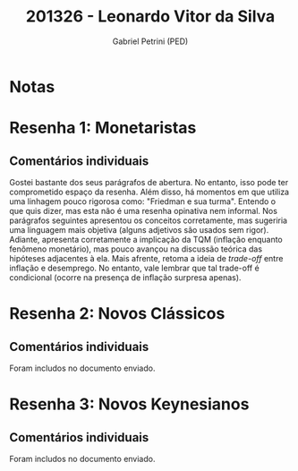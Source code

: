 #+OPTIONS: toc:nil num:nil tags:nil
#+TITLE: 201326 - Leonardo Vitor da Silva
#+AUTHOR: Gabriel Petrini (PED)
#+PROPERTY: RA 201326
#+PROPERTY: NOME "Leonardo Vitor da Silva"
#+INCLUDE_TAGS: private
#+PROPERTY: COLUMNS %TAREFA(Tarefa) %OBJETIVO(Objetivo) %CONCEITOS(Conceito) %ARGUMENTO(Argumento) %DESENVOLVIMENTO(Desenvolvimento) %CLAREZA(Clareza) %NOTA(Nota)
#+PROPERTY: TAREFA_ALL "Resenha 1" "Resenha 2" "Resenha 3" "Resenha 4" "Resenha 5" "Prova" "Seminário"
#+PROPERTY: OBJETIVO_ALL "Atingido totalmente" "Atingido satisfatoriamente" "Atingido parcialmente" "Atingindo minimamente" "Não atingido"
#+PROPERTY: CONCEITOS_ALL "Atingido totalmente" "Atingido satisfatoriamente" "Atingido parcialmente" "Atingindo minimamente" "Não atingido"
#+PROPERTY: ARGUMENTO_ALL "Atingido totalmente" "Atingido satisfatoriamente" "Atingido parcialmente" "Atingindo minimamente" "Não atingido"
#+PROPERTY: DESENVOLVIMENTO_ALL "Atingido totalmente" "Atingido satisfatoriamente" "Atingido parcialmente" "Atingindo minimamente" "Não atingido"
#+PROPERTY: CONCLUSAO_ALL "Atingido totalmente" "Atingido satisfatoriamente" "Atingido parcialmente" "Atingindo minimamente" "Não atingido"
#+PROPERTY: CLAREZA_ALL "Atingido totalmente" "Atingido satisfatoriamente" "Atingido parcialmente" "Atingindo minimamente" "Não atingido"
#+PROPERTY: NOTA_ALL "Atingido totalmente" "Atingido satisfatoriamente" "Atingido parcialmente" "Atingindo minimamente" "Não atingido"


* Notas :private:

  #+BEGIN: columnview :maxlevel 3 :id global
  #+END

* Resenha 1: Monetaristas                                           :private:
  :PROPERTIES:
  :TAREFA:   Resenha 1
  :OBJETIVO: Atingido totalmente
  :ARGUMENTO: Atingido satisfatoriamente
  :CONCEITOS: Atingido parcialmente
  :DESENVOLVIMENTO: Atingido parcialmente
  :CONCLUSAO: Atingido parcialmente
  :CLAREZA:  Atingido satisfatoriamente
  :NOTA:     Atingido parcialmente
  :END:

** Comentários individuais 

Gostei bastante dos seus parágrafos de abertura. No entanto, isso pode ter comprometido espaço da resenha. Além disso, há momentos em que utiliza uma linhagem pouco rigorosa como: "Friedman e sua turma". Entendo o que quis dizer, mas esta não é uma resenha opinativa nem informal. Nos parágrafos seguintes apresentou os conceitos corretamente, mas sugeriria uma linguagem mais objetiva (alguns adjetivos são usados sem rigor). Adiante, apresenta corretamente a implicação da TQM (inflação enquanto fenômeno monetário), mas pouco avançou na discussão teórica das hipóteses adjacentes à ela. Mais afrente, retoma a ideia de /trade-off/ entre inflação e desemprego. No entanto, vale lembrar que tal trade-off é condicional (ocorre na presença de inflação surpresa apenas).
* Resenha 2: Novos Clássicos                                        :private: 
  :PROPERTIES:
  :TAREFA:   Resenha 2
  :OBJETIVO: Atingido totalmente
  :ARGUMENTO: Atingido totalmente
  :CONCEITOS: Atingido satisfatoriamente
  :DESENVOLVIMENTO: Atingido totalmente
  :CONCLUSAO: Atingido totalmente
  :CLAREZA:  Atingido totalmente
  :NOTA:     Atingido totalmente
  :END:

** Comentários individuais

   Foram includos no documento enviado.
* Resenha 3: Novos Keynesianos                                        :private:
:PROPERTIES:
:TAREFA:   Resenha 3
:OBJETIVO: Atingido totalmente
:ARGUMENTO: Atingido totalmente
:CONCEITOS: Atingido totalmente
:DESENVOLVIMENTO: Atingido totalmente
:CONCLUSAO: Atingido totalmente
:CLAREZA:  Atingido satisfatoriamente
:NOTA:     Atingido totalmente
:TURNITIN:
:END:

** Comentários individuais

Foram includos no documento enviado. 
